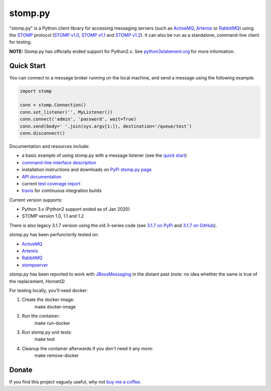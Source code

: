 ========
stomp.py
========

.. image:: https://badge.fury.io/py/stomp.py.svg
        :target: https://badge.fury.io/py/stomp.py
        :alt: PyPI version

.. image:: https://travis-ci.org/jasonrbriggs/stomp.py.svg
        :target: https://travis-ci.org/jasonrbriggs/stomp.py
        :alt: Build Status

"stomp.py" is a Python client library for accessing messaging servers (such as ActiveMQ_, Artemis_ or RabbitMQ_) using the STOMP_ protocol (`STOMP v1.0`_, `STOMP v1.1`_ and `STOMP v1.2`_). It can also be run as a standalone, command-line client for testing.

**NOTE:** Stomp.py has officially ended support for Python2.x. See `python3statement.org`_ for more information. 

.. _STOMP: http://stomp.github.io
.. _`STOMP v1.0`: http://stomp.github.io/stomp-specification-1.0.html
.. _`STOMP v1.1`: http://stomp.github.io/stomp-specification-1.1.html
.. _`STOMP v1.2`: http://stomp.github.io/stomp-specification-1.2.html
.. _`python3statement.org`: http://python3statement.org/

Quick Start
===========

You can connect to a message broker running on the local machine, and send a message using the following example.

.. code:: python

  import stomp

  conn = stomp.Connection()
  conn.set_listener('', MyListener())
  conn.connect('admin', 'password', wait=True)
  conn.send(body=' '.join(sys.argv[1:]), destination='/queue/test')
  conn.disconnect()

Documentation and resources include:

- a basic example of using stomp.py with a message listener (see the `quick start`_)
- `command-line interface description`_
- installation instructions and downloads on `PyPi stomp.py page`_
- `API documentation`_
- current `test coverage report`_
- `travis`_ for continuous integration builds

.. _`quick start`: http://jasonrbriggs.github.io/stomp.py/quickstart.html
.. _`command-line interface description`: http://jasonrbriggs.github.io/stomp.py/commandline.html
.. _`PyPi stomp.py page`: https://pypi.org/project/stomp.py/
.. _`API documentation`: http://jasonrbriggs.github.io/stomp.py/api.html
.. _`test coverage report`: http://jasonrbriggs.github.io/stomp.py/htmlcov/
.. _`travis`: https://travis-ci.org/jasonrbriggs/stomp.py


Current version supports:

- Python 3.x (Python2 support ended as of Jan 2020)
- STOMP version 1.0, 1.1 and 1.2

There is also legacy 3.1.7 version using the old 3-series code (see `3.1.7 on PyPi`_ and `3.1.7 on GitHub`_).

.. _`3.1.7 on PyPi`: https://pypi.org/project/stomp.py/3.1.7/
.. _`3.1.7 on GitHub`: https://github.com/jasonrbriggs/stomp.py/tree/stomppy-3series

stomp.py has been perfunctorily tested on:

- ActiveMQ_
- Artemis_
- RabbitMQ_
- stompserver_

.. _ActiveMQ: http://activemq.apache.org/
.. _Artemis: https://activemq.apache.org/components/artemis/
.. _RabbitMQ: http://www.rabbitmq.com
.. _stompserver: http://stompserver.rubyforge.org

`stomp.py` has been reported to work with JBossMessaging_ in the distant past (note: no idea whether the same is true of the replacement, HornetQ)

.. _JBossMessaging: http://www.jboss.org/jbossmessaging

For testing locally, you'll need docker:

#. Create the docker image:
        make docker-image
#. Run the container:
        make run-docker
#. Run stomp.py unit tests:
        make test
#. Cleanup the container afterwards if you don't need it any more:
        make remove-docker


Donate
======

If you find this project vaguely useful, why not `buy me a coffee`_.

.. _`buy me a coffee`: https://www.paypal.me/jasonrbriggs